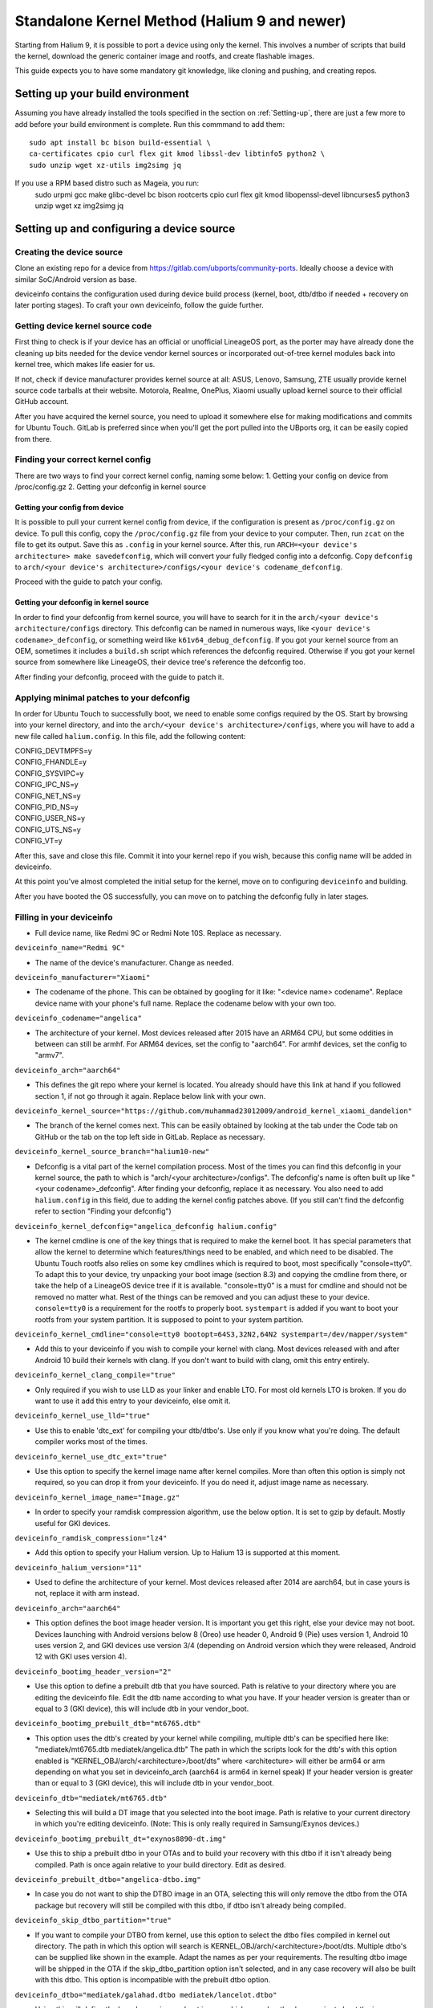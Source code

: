 .. _Gitlab-CI:

Standalone Kernel Method (Halium 9 and newer)
=============================================

Starting from Halium 9, it is possible to port a device using only the kernel. This involves a number of scripts that build the kernel, download the generic container image and rootfs, and create flashable images.

This guide expects you to have some mandatory git knowledge, like cloning and pushing, and creating repos.

Setting up your build environment
---------------------------------


Assuming you have already installed the tools specified in the section on :ref:`Setting-up`, there are just a few more to add before your build environment is complete. Run this commmand to add them::

    sudo apt install bc bison build-essential \
    ca-certificates cpio curl flex git kmod libssl-dev libtinfo5 python2 \
    sudo unzip wget xz-utils img2simg jq

If you use a RPM based distro such as Mageia, you run:
    sudo urpmi gcc make glibc-devel bc bison \
    rootcerts cpio curl flex git kmod libopenssl-devel libncurses5 python3 \
    unzip wget xz img2simg jq

Setting up and configuring a device source
------------------------------------------

Creating the device source
^^^^^^^^^^^^^^^^^^^^^^^^^^

Clone an existing repo for a device from https://gitlab.com/ubports/community-ports. Ideally choose a device with similar SoC/Android version as base.
 
deviceinfo contains the configuration used during device build process (kernel, boot, dtb/dtbo if needed + recovery on later porting stages). To craft your own deviceinfo, follow the guide further.

Getting device kernel source code
^^^^^^^^^^^^^^^^^^^^^^^^^^^^^^^^^

First thing to check is if  your device has an official or unofficial LineageOS port, as the porter may have already done the cleaning up bits needed for the device vendor kernel sources or incorporated out-of-tree kernel modules back into kernel tree, which makes life easier for us.
 
If not, check if device manufacturer provides kernel source at all:
ASUS, Lenovo, Samsung, ZTE usually provide kernel source code tarballs at their website.
Motorola, Realme, OnePlus, Xiaomi usually upload kernel source to their official GitHub account.

After you have acquired the kernel source, you need to upload it somewhere else for making modifications and commits for Ubuntu Touch. GitLab is preferred since when you'll get the port pulled into the UBports org, it can be easily copied from there.

Finding your correct kernel config
^^^^^^^^^^^^^^^^^^^^^^^^^^^^^^^^^^

There are two ways to find your correct kernel config, naming some below:
1. Getting your config on device from /proc/config.gz 
2. Getting your defconfig in kernel source

Getting your config from device
"""""""""""""""""""""""""""""""

It is possible to pull your current kernel config from device, if the configuration is present as ``/proc/config.gz`` on device. To pull this config, copy the ``/proc/config.gz`` file from your device to your computer.
Then, run ``zcat`` on the file to get its output. Save this as ``.config`` in your kernel source.
After this, run ``ARCH=<your device's architecture> make savedefconfig``, which will convert your fully fledged config into a defconfig.
Copy ``defconfig`` to ``arch/<your device's architecture>/configs/<your device's codename_defconfig``.

Proceed with the guide to patch your config.

Getting your defconfig in kernel source
"""""""""""""""""""""""""""""""""""""""

In order to find your defconfig from kernel source, you will have to search for it in the ``arch/<your device's architecture/configs`` directory.
This defconfig can be named in numerous ways, like ``<your device's codename>_defconfig``, or something weird like ``k61v64_debug_defconfig``.
If you got your kernel source from an OEM, sometimes it includes a ``build.sh`` script which references the defconfig required.
Otherwise if you got your kernel source from somewhere like LineageOS, their device tree's reference the defconfig too.

After finding your defconfig, proceed with the guide to patch it.


Applying minimal patches to your defconfig
^^^^^^^^^^^^^^^^^^^^^^^^^^^^^^^^^^^^^^^^^^

In order for Ubuntu Touch to successfully boot, we need to enable some configs required by the OS.
Start by browsing into your kernel directory, and into the ``arch/<your device's architecture>/configs``, where you will have to add a new file called ``halium.config``.
In this file, add the following content:

| CONFIG_DEVTMPFS=y
| CONFIG_FHANDLE=y
| CONFIG_SYSVIPC=y
| CONFIG_IPC_NS=y
| CONFIG_NET_NS=y
| CONFIG_PID_NS=y
| CONFIG_USER_NS=y
| CONFIG_UTS_NS=y
| CONFIG_VT=y

After this, save and close this file. Commit it into your kernel repo if you wish, because this config name will be added in deviceinfo.

At this point you've almost completed the initial setup for the kernel, move on to configuring ``deviceinfo`` and building.

After you have booted the OS successfully, you can move on to patching the defconfig fully in later stages.

Filling in your deviceinfo
^^^^^^^^^^^^^^^^^^^^^^^^^^

* Full device name, like Redmi 9C or Redmi Note 10S. Replace as necessary.

``deviceinfo_name="Redmi 9C"``


* The name of the device's manufacturer. Change as needed.

``deviceinfo_manufacturer="Xiaomi"``


* The codename of the phone. This can be obtained by googling for it like: "<device name> codename". Replace device name with your phone's full name. Replace the codename below with your own too.

``deviceinfo_codename="angelica"``


* The architecture of your kernel. Most devices released after 2015 have an ARM64 CPU, but some oddities in between can still be armhf. For ARM64 devices, set the config to "aarch64". For armhf devices, set the config to "armv7".

``deviceinfo_arch="aarch64"``


* This defines the git repo where your kernel is located. You already should have this link at hand if you followed section 1, if not go through it again. Replace below link with your own.

``deviceinfo_kernel_source="https://github.com/muhammad23012009/android_kernel_xiaomi_dandelion"``


* The branch of the kernel comes next. This can be easily obtained by looking at the tab under the Code tab on GitHub or the tab on the top left side in GitLab. Replace as necessary.

``deviceinfo_kernel_source_branch="halium10-new"``


* Defconfig is a vital part of the kernel compilation process. Most of the times you can find this defconfig in your kernel source, the path to which is "arch/<your architecture>/configs". The defconfig's name is often built up like "<your codename>_defconfig". After finding your defconfig, replace it as necessary.
  You also need to add ``halium.config`` in this field, due to adding the kernel config patches above.
  (If you still can't find the defconfig refer to section "Finding your defconfig")

``deviceinfo_kernel_defconfig="angelica_defconfig halium.config"``


* The kernel cmdline is one of the key things that is required to make the kernel boot. It has special parameters that allow the kernel to determine which features/things need to be enabled, and which need to be disabled. The Ubuntu Touch rootfs also relies on some key cmdlines which is required to boot, most specifically "console=tty0". To adapt this to your device, try unpacking your boot image (section 8.3) and copying the cmdline from there, or take the help of a LineageOS device tree if it is available. "console=tty0" is a must for cmdline and should not be removed no matter what. Rest of the things can be removed and you can adjust these to your device.
  ``console=tty0`` is a requirement for the rootfs to properly boot. ``systempart`` is added if you want to boot your rootfs from your system partition. It is supposed to point to your system partition.

``deviceinfo_kernel_cmdline="console=tty0 bootopt=64S3,32N2,64N2 systempart=/dev/mapper/system"``


* Add this to your deviceinfo if you wish to compile your kernel with clang. Most devices released with and after Android 10 build their kernels with clang. If you don't want to build with clang, omit this entry entirely.

``deviceinfo_kernel_clang_compile="true"``


* Only required if you wish to use LLD as your linker and enable LTO. For most old kernels LTO is broken.
  If you do want to use it add this entry to your deviceinfo, else omit it.

``deviceinfo_kernel_use_lld="true"``


* Use this to enable 'dtc_ext' for compiling your dtb/dtbo's. Use only if you know what you're doing. The default compiler works most of the times.

``deviceinfo_kernel_use_dtc_ext="true"``


* Use this option to specify the kernel image name after kernel compiles. More than often this option is simply not required, so you can drop it from your deviceinfo. If you do need it, adjust image name as necessary.

``deviceinfo_kernel_image_name="Image.gz"``


* In order to specify your ramdisk compression algorithm, use the below option. It is set to gzip by default.
  Mostly useful for GKI devices.

``deviceinfo_ramdisk_compression="lz4"``


* Add this option to specify your Halium version. Up to Halium 13 is supported at this moment.

``deviceinfo_halium_version="11"``


* Used to define the architecture of your kernel. Most devices released after 2014 are aarch64, but in case yours is not, replace it with arm instead.

``deviceinfo_arch="aarch64"``


* This option defines the boot image header version. It is important you get this right, else your device may not boot. Devices launching with Android versions below 8 (Oreo) use header 0, Android 9 (Pie) uses version 1, Android 10 uses version 2, and GKI devices use version 3/4 (depending on Android version which they were released, Android 12 with GKI uses version 4).

``deviceinfo_bootimg_header_version="2"``


* Use this option to define a prebuilt dtb that you have sourced. Path is relative to your directory where you are editing the deviceinfo file. Edit the dtb name according to what you have.
  If your header version is greater than or equal to 3 (GKI device), this will include dtb in your vendor_boot.

``deviceinfo_bootimg_prebuilt_dtb="mt6765.dtb"``


* This option uses the dtb's created by your kernel while compiling, multiple dtb's can be specified here like:
  "mediatek/mt6765.dtb mediatek/angelica.dtb"
  The path in which the scripts look for the dtb's with this option enabled is "KERNEL_OBJ/arch/<architecture>/boot/dts" where <architecture> will either be arm64 or arm depending on what you set in deviceinfo_arch (aarch64 is arm64 in kernel speak)
  If your header version is greater than or equal to 3 (GKI device), this will include dtb in your vendor_boot.

``deviceinfo_dtb="mediatek/mt6765.dtb"``


* Selecting this will build a DT image that you selected into the boot image. Path is relative to your current directory in which you're editing deviceinfo. (Note: This is only really required in Samsung/Exynos devices.)

``deviceinfo_bootimg_prebuilt_dt="exynos8890-dt.img"``


* Use this to ship a prebuilt dtbo in your OTAs and to build your recovery with this dtbo if it isn't already being compiled. Path is once again relative to your build directory. Edit as desired.

``deviceinfo_prebuilt_dtbo="angelica-dtbo.img"``


* In case you do not want to ship the DTBO image in an OTA, selecting this will only remove the dtbo from the OTA package but recovery will still be compiled with this dtbo, if dtbo isn't already being compiled.

``deviceinfo_skip_dtbo_partition="true"``


* If you want to compile your DTBO from kernel, use this option to select the dtbo files compiled in kernel out directory. The path in which this option will search is KERNEL_OBJ/arch/<architecture>/boot/dts.
  Multiple dtbo's can be supplied like shown in the example. Adapt the names as per your requirements. The resulting dtbo image will be shipped in the OTA if the skip_dtbo_partition option isn't selected, and in any case recovery will also be built with this dtbo. This option is incompatible with the prebuilt dtbo option.

``deviceinfo_dtbo="mediatek/galahad.dtbo mediatek/lancelot.dtbo"``


* Using this will define the board name in your boot image, which some bootloaders require to boot the image successfully. Only use this option if your stock boot image has this flag set in its header. Edit as you wish if necessary.

``deviceinfo_bootimg_board="EXYNOS4412"``


* Use this option to pad your boot image to a specific size. Also required if you want to append a vbmeta image or append a hash footer to your image. Change the size to your stock boot image size. (Note: The size is declared in bytes).

``deviceinfo_bootimg_partition_size="67713847"``


* Pretty self-explanatory. Set it to true if your device requires a vbmeta image appended (Not the case for most devices with a dedicated vbmeta partition.)

``deviceinfo_bootimg_append_vbmeta="true"``


* Use this option when you want to create a recovery.img for booting UBports recovery (Only really required when you're finalizing the port). In most cases you'll want to omit this in the start of your port and add it as you try to get it in installer. Setting to true builds the recovery and setting to false or omitting the entry entirely will cause it to not build at all.

``deviceinfo_has_recovery_partition="true"``


* Use this to pad your recovery image to a specific size. Also a requirement if you want to add a hash footer to your image. Replace the size from your stock recovery image. (Will only work if you're building recovery!)

``deviceinfo_recovery_partition_size="67713847"``


* This is only really required for some old/new Samsung that check for an "SEAndroid" footer on their boot images to check whether or not the boot images are official. If the bootloader doesn't find it it results in an ugly looking red line on the top of the screen. Adding this to your deviceinfo will append this string to the boot image. (Beware! Using this on other devices may cause it to not boot the image!)

``deviceinfo_bootimg_tailtype="SEAndroid"``


* This config determines whether modules should be compiled and installed into rootfs or not. Omitting this config results in the default behaviour, i.e., modules get compiled and installed into rootfs. Adding this option to your deviceinfo and setting it to true (like shown) will disable modules compilation. Only really needed in case you're doing something advanced.

``deviceinfo_kernel_disable_modules="true"``


* This option installs all overlay files (in overlay/ directory) into /system/opt/halium-overlay, therefore overlaying the files onto the files present in rootfs instead of completely replacing them. This is necessary for 20.04 and onwards, but not applicable for 16.04.

``deviceinfo_use_overlaystore="true"``


* This option is mostly used on some Qualcomm devices. Adding this to your deviceinfo will combine all your dtbo's with your dtbs. Only use if you are sure you need this.

``deviceinfo_kernel_apply_overlay="true"``


* Add this configuration to your deviceinfo when you need to specify a fixed size for your rootfs being flashed to system image. Default is 3000M when option is not set. Only use if you need it.

``deviceinfo_system_partition_size="4000M"``


* This config is only relevant for newer devices launched with UFS storage

``deviceinfo_rootfs_image_sector_size="4096"``


* Next up are flash offsets. You can ignore these if you're building only boot.img for a GKI device, but are required if you want to build vendor_boot.img. These offsets will automatically apply for vendor_boot if your header version is greater than or equal to 3.
  A guide to extract them is as follows:

Extracting values from stock boot.img/vendor_boot.img
"""""""""""""""""""""""""""""""""""""""""""""""""""""

For any port to boot, some values must be pulled from the stock boot.img. First and foremost, try to get your stock firmware. Some manufacturers like Samsung like to encrypt their firmwares, but still some tools are available to get them. Others like Xiaomi provide the firmware, but you need to use Google to search it. And then there's the good guy Google, who provide full firmware binaries easily accessible. Long story short, you need to at least find your stock firmware, and then get the boot.img. Once you have the boot.img acquired, follow the following steps:


    * Make a directory in which you'll store all your unpacked data. It can be anywhere, and can have any name. For now, we'll call it `temp`.

    * Run "mkdir ~/temp" to create the directory and "cd ~/temp" to go to it.

    * Now to unpack the boot image there are several utilities to do so. One of them is the python script provided by Android. For now we'll use this. To download it into your current working directory run "wget https://raw.githubusercontent.com/LineageOS/android_system_tools_mkbootimg/lineage-19.1/unpack_bootimg.py" This will download the unpack_bootimg.py script, which you'll now use to pull your kernel offsets and other values alike

    * Bring your boot.img into the temp directory.

    * Now run the script. The usual syntax is "python3 unpack_bootimg.py --boot_img <boot.img or vendor_boot.img> --out out --format mkbootimg" This will unpack the boot image, store the output files in the out directory, and it will also print the offsets on screen.


    A sample output for boot.img will look like this: 

    boot magic: ANDROID!

    kernel_size: 11399060

    kernel load address: 0x40080000

    ramdisk size: 6576255

    ramdisk load address: 0x51b00000

    second bootloader size: 0

    second bootloader load address: 0xc0ff0000

    kernel tags load address: 0x47880000

    page size: 2048

    os version: 10.0.0

    os patch level: None

    boot image header version: 2

    product name: 

    command line args: bootopt=64S3,32N2,64N2 buildvariant=user systempart=/dev/mapper/system:ro

    additional command line args: 

    recovery dtbo size: 0

    recovery dtbo offset: 0x0000000000000000

    boot header size: 1660

    dtb size: 216417

    dtb address: 0x0000000047880000


    whereas for vendor_boot.img, will look like this:

    boot magic: VNDRBOOT

    vendor boot image header version: 4

    page size: 0x00001000

    kernel load address: 0x10008000

    ramdisk load address: 0x10000000

    vendor ramdisk total size: 13685168

    vendor command line args: bootconfig loop.max_part=7

    kernel tags load address: 0x10000000

    product name: SRPUK23A007

    vendor boot image header size: 2128

    dtb size: 231604

    dtb address: 0x0000000011f00000

    vendor ramdisk table size: 216

    vendor bootconfig size: 28


    * Here's where this will get interesting.

      * "kernel load address" is the kernel offset. The value after the colon is what you need, for example,   0x40080000. This will be different in your case.

      * "ramdisk load address" will be your ramdisk offset. Take the value next to it. For example, 0x51b00000.

      * "second bootloader load address" is mostly unnecessary by today's standards. But if your boot image does spit this value, make sure to take it. For example, 0xc0ff0000.

      * "kernel tags load address" is a special one. It's used for both kernel tags and dtb, but in some cases these values can be different. Take the value as well. For example, 0x47880000.

      * "dtb address" is sometimes the same as "kernel tags load address". But if it's different, you should use this for dtb and tags for tags. This value does require some magic modifications. To get the proper value for this, run "python3 -c "print(hex(<your "dtb address" value here>))" (obviously removing the < and >). For example, 

    python3 -c "print(hex(0x0000000047880000))"

    will print 0x47880000. This is your required value.

      * "page size" is required for the ramdisk to know what your flash chip uses for page sizes. Value after colon is what you need. For example, 2048.

      * "os version" is the value which determines which Android version this boot.img has. Some bootloaders enforce this. For example, 10.0.

      * "os patch level" is a similar story. You'll also want to grab this value, for example, 2021-11.

      * "command line args" go straight into deviceinfo_kernel_cmdline. Make sure to keep "console=tty0" in there. No examples here :(

      * If you're building vendor_boot, this command will also output a ``bootconfig`` file in your output directory. Move this to your source tree's root.

      * Apart from these mentioned values, you'll want to skip everything else.


Now according to said guide, fill in your offsets:


* Put the value from "page size" into this config.

``deviceinfo_flash_pagesize="2048"``


* Base offset will always remain 0x00000000.

``deviceinfo_flash_offset_base="0x00000000"``


* Fill this in from "kernel load address".

``deviceinfo_flash_offset_kernel="0x40080000"``


* This gets its value from "ramdisk load address".

``deviceinfo_flash_offset_ramdisk="0x51b00000"``


* Although not mission critical, if you did get its value, fill it in from "second bootloader load address".

``deviceinfo_flash_offset_second="0xc0ff0000"``


* Tags should be filled in from "kernel tags load address".

``deviceinfo_flash_offset_tags="0x47880000"``


* DTB offset comes from "dtb load address" after fixing it using the guide.

``deviceinfo_flash_offset_dtb="0x47880000"``


* This comes from "os version". Not exactly required but some OEMs enforce it.

``deviceinfo_bootimg_os_version="10.0"``


* You'll want to put the "os patch level" value here.

``deviceinfo_bootimg_os_patch_level="2021-11"``


* If you're building a vendor_boot and you have moved the ``bootconfig`` file to your tree's root, add the following:

``deviceinfo_vendor_bootconfig_path="bootconfig"``


And just like that, you've filled in your deviceinfo properly and can now get on with the port!
    

Building, installing and running
--------------------------------

After you've completed your deviceinfo and filled in all needed stuff, its time you get to the main part, the build. For this just run:
``./build.sh -b workdir``

That should download all the needed toolchains and then the kernel, and finally build everything. This process may take about 5 to 50 minutes to build the kernel.

After your kernel is done building, you will have to build the rootfs. For this, just execute this:

``./build/prepare-fake-ota.sh out/device_<your device's codename>_usrmerge.tar.xz ota``
This will download the rootfs, extract it and pack it into tarballs for our final script to create flashable images.

Next up, run:

``./build/system-image-from-ota.sh ota/ubuntu_command images``
This will convert the tarballs into flashable images, and your images will be stored in the `images/` directory. There will be a number of files depending on how you configured your deviceinfo.
But the basic file structure will be as given:

|    images/
|    ├── boot.img
|    ├── rootfs.img
|    └── system.img


The ``boot.img`` will be flashed onto the boot partition of the phone.
The ``system.img`` and ``rootfs.img`` are interchangable. ``rootfs.img`` is pushed to the data partition as ``ubuntu.img`` if you didn't include ``systempart`` in deviceinfo's cmdline.
Otherwise, ``system.img`` is flashed to your system partition.

Notes
^^^^^

For a lot of kernel-related commands, you'll need the ARCH variable's value, this is either arm or arm64 depending on where you found your defconfig. A thing to keep in mind for kernel patches.
